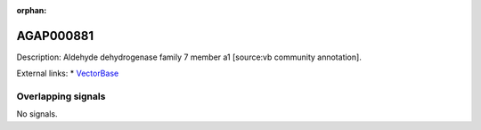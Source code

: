 :orphan:

AGAP000881
=============





Description: Aldehyde dehydrogenase family 7 member a1 [source:vb community annotation].

External links:
* `VectorBase <https://www.vectorbase.org/Anopheles_gambiae/Gene/Summary?g=AGAP000881>`_

Overlapping signals
-------------------



No signals.


